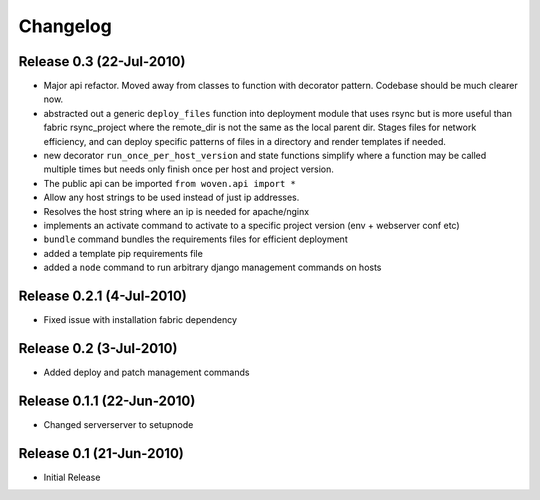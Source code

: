 
Changelog
==========

Release 0.3 (22-Jul-2010)
-------------------------

* Major api refactor. Moved away from classes to function with decorator pattern. Codebase should be much clearer now.
* abstracted out a generic ``deploy_files`` function into deployment module that uses rsync but is more useful than fabric rsync_project where the remote_dir is not the same as the local parent dir. Stages files for network efficiency, and can deploy specific patterns of files in a directory and render templates if needed.
* new decorator ``run_once_per_host_version`` and state functions simplify where a function may be called multiple times but needs only finish once per host and project version.
* The public api can be imported ``from woven.api import *``
* Allow any host strings to be used instead of just ip addresses.
* Resolves the host string where an ip is needed for apache/nginx
* implements an activate command to activate to a specific project version (env + webserver conf etc)
* ``bundle`` command bundles the requirements files for efficient deployment
* added a template pip requirements file
* added a ``node`` command to run arbitrary django management commands on hosts

Release 0.2.1 (4-Jul-2010)
---------------------------

* Fixed issue with installation fabric dependency

Release 0.2 (3-Jul-2010)
---------------------------

* Added deploy and patch management commands

Release 0.1.1 (22-Jun-2010)
---------------------------

* Changed serverserver to setupnode


Release 0.1 (21-Jun-2010)
-----------------------------

* Initial Release




